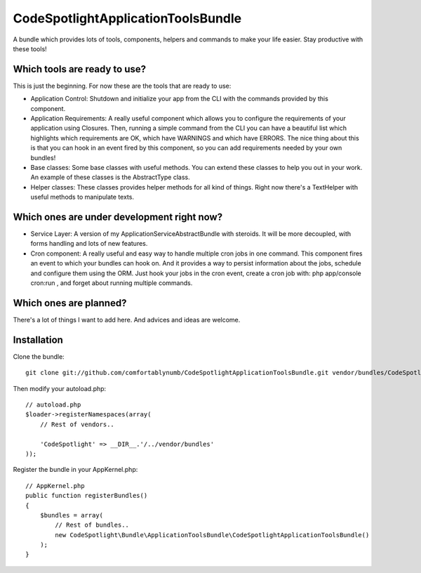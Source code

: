 CodeSpotlightApplicationToolsBundle
===================================

A bundle which provides lots of tools, components, helpers and commands to make your life easier. Stay productive with these tools!

Which tools are ready to use?
-----------------------------

This is just the beginning. For now these are the tools that are ready to use:

* Application Control: Shutdown and initialize your app from the CLI with the commands provided by this component.
* Application Requirements: A really useful component which allows you to configure the requirements of your application using Closures. Then, running a simple command from the CLI you can have a beautiful list which highlights which requirements are OK, which have WARNINGS and which have ERRORS. The nice thing about this is that you can hook in an event fired by this component, so you can add requirements needed by your own bundles!
* Base classes: Some base classes with useful methods. You can extend these classes to help you out in your work. An example of these classes is the AbstractType class.
* Helper classes: These classes provides helper methods for all kind of things. Right now there's a TextHelper with useful methods to manipulate texts.


Which ones are under development right now?
-------------------------------------------

* Service Layer: A version of my ApplicationServiceAbstractBundle with steroids. It will be more decoupled, with forms handling and lots of new features.
* Cron component: A really useful and easy way to handle multiple cron jobs in one command. This component fires an event to which your bundles can hook on. And it provides a way to persist information about the jobs, schedule and configure them using the ORM. Just hook your jobs in the cron event, create a cron job with: php app/console cron:run , and forget about running multiple commands.

Which ones are planned?
-----------------------

There's a lot of things I want to add here. And advices and ideas are welcome.

Installation
------------

Clone the bundle: ::

    git clone git://github.com/comfortablynumb/CodeSpotlightApplicationToolsBundle.git vendor/bundles/CodeSpotlight/Bundle/ApplicationToolsBund$

Then modify your autoload.php: ::

    // autoload.php
    $loader->registerNamespaces(array(
        // Rest of vendors..

        'CodeSpotlight' => __DIR__.'/../vendor/bundles'
    ));

Register the bundle in your AppKernel.php: ::

    // AppKernel.php
    public function registerBundles()
    {
        $bundles = array(
            // Rest of bundles..
            new CodeSpotlight\Bundle\ApplicationToolsBundle\CodeSpotlightApplicationToolsBundle()
        );
    }

